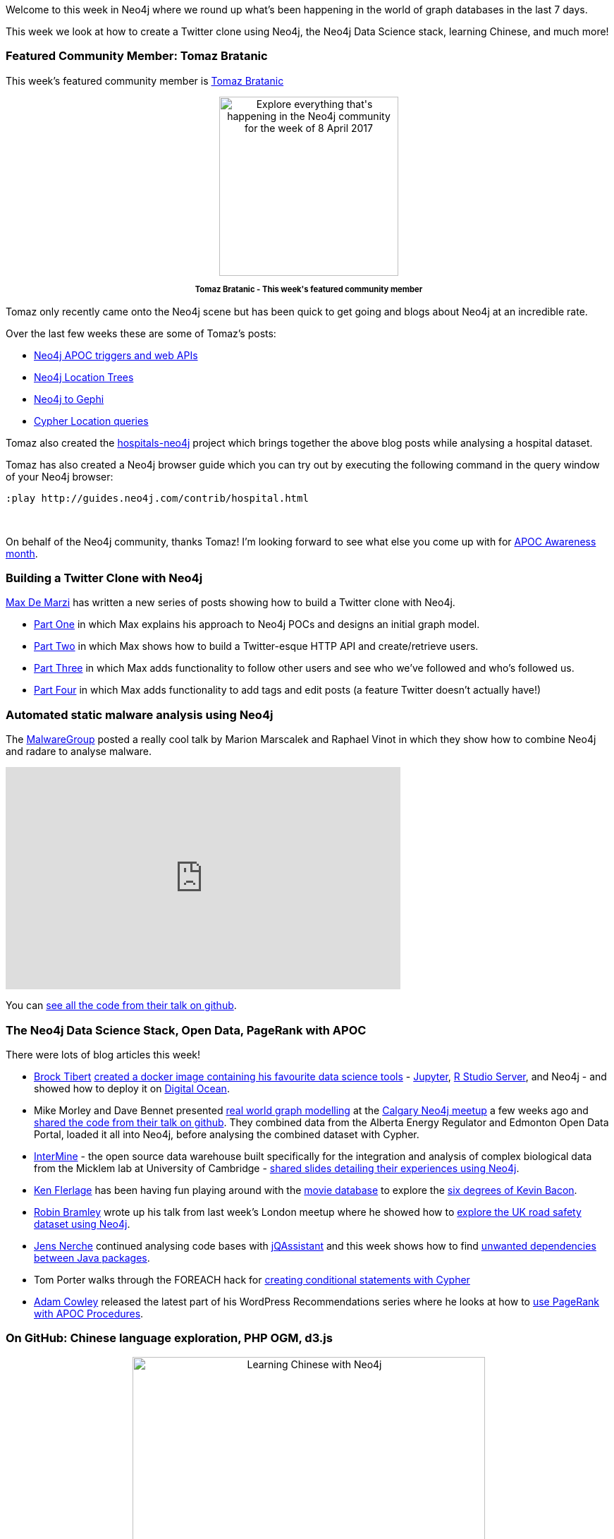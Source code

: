 ﻿:linkattrs:


////
[Keywords/Tags:]
<insert-tags-here>




[Meta Description:]
Discover what's new in the Neo4j community for the week of 8 April 2017, including projects around <insert-topics-here>


[Primary Image File Name:]
this-week-neo4j-8-apr-2017.jpg


[Primary Image Alt Text:]
Explore everything that's happening in the Neo4j community for the week of 8 April 2017


[Headline:]
This Week in Neo4j – 8 April 2017


[Body copy:]
////


Welcome to this week in Neo4j where we round up what's been happening in the world of graph databases in the last 7 days. 


This week we look at how to create a Twitter clone using Neo4j, the Neo4j Data Science stack, learning Chinese, and much more!


=== Featured Community Member: Tomaz Bratanic


This week's featured community member is link:https://twitter.com/tb_tomaz[Tomaz Bratanic, window="_blank"]


++++
<div style="text-align: center;">


<img src="https://s3.amazonaws.com/dev.assets.neo4j.com/wp-content/uploads/20170407055211/this-week-neo4j-8-apr-2017.jpg" alt="Explore everything that&#039;s happening in the Neo4j community for the week of 8 April 2017" width="254" height="254" class="alignnone size-full wp-image-64202" />


</div>
<p style="font-size: .8em; line-height: 1.5em;" align="center">
<strong>
Tomaz Bratanic - This week's featured community member
</strong>
</p>
++++


Tomaz only recently came onto the Neo4j scene but has been quick to get going and blogs about Neo4j at an incredible rate.


Over the last few weeks these are some of Tomaz's posts:


* link:https://tbgraph.wordpress.com/2017/03/07/neo4j-apoc-triggers-and-web-apis/[Neo4j APOC triggers and web APIs, window="_blank"] 
* link:https://tbgraph.wordpress.com/2017/04/01/neo4j-location-trees/[Neo4j Location Trees, window="_blank"]
* link:https://tbgraph.wordpress.com/2017/04/01/neo4j-to-gephi/[Neo4j to Gephi, window="_blank"]
* link:https://tbgraph.wordpress.com/2017/04/02/cypher-location-queries/[Cypher Location queries, window="_blank"]


Tomaz also created the link:https://github.com/tomasonjo/hospitals-neo4j[hospitals-neo4j, window="_blank"] project which brings together the above blog posts while analysing a hospital dataset.

Tomaz has also created a Neo4j browser guide which you can try out by executing the following command in the query window of your Neo4j browser:


++++
<pre data-lang=”cypher” class=”code programlisting cm-s-neo”>
:play http://guides.neo4j.com/contrib/hospital.html
</pre>
<br />
++++


On behalf of the Neo4j community, thanks Tomaz! I'm looking forward to see what else you come up with for link:https://neo4j.com/blog/april-is-apoc-awareness-month/[APOC Awareness month, window="_blank"]. 


=== Building a Twitter Clone with Neo4j


link:https://twitter.com/maxdemarzi[Max De Marzi, window="_blank"] has written a new series of posts showing how to build a Twitter clone with Neo4j. 


* link:https://maxdemarzi.com/2017/03/30/building-a-twitter-clone-with-neo4j-part-one/[Part One, window="_blank"] in which Max explains his approach to Neo4j POCs and designs an initial graph model. 
* link:https://maxdemarzi.com/2017/04/03/building-a-twitter-clone-with-neo4j-part-two/[Part Two, window="_blank"] in which Max shows how to build a Twitter-esque HTTP API and create/retrieve users.  
* link:https://maxdemarzi.com/2017/04/04/building-a-twitter-clone-with-neo4j-part-three/[Part Three, window="_blank"] in which Max adds functionality to follow other users and see who we've followed and who's followed us.
* link:https://maxdemarzi.com/2017/04/05/building-a-twitter-clone-with-neo4j-part-four/[Part Four, window="_blank"] in which Max adds functionality to add tags and edit posts (a feature Twitter doesn't actually have!) 


=== Automated static malware analysis using Neo4j


The link:https://twitter.com/malwaregroup[MalwareGroup, window="_blank"] posted a really cool talk by Marion Marscalek and Raphael Vinot in which they show how to combine Neo4j and radare to analyse malware. 


++++
<iframe width="560" height="315" src="https://www.youtube.com/embed/8VTCVaffrTQ" frameborder="0" allowfullscreen></iframe>
++++


You can link:https://github.com/pinkflawd/r2graphity[see all the code from their talk on github, window="_blank"].


=== The Neo4j Data Science Stack, Open Data, PageRank with APOC


There were lots of blog articles this week!


* link:https://twitter.com/BrockTibert[Brock Tibert, window="_blank"1] link:https://medium.com/@BrockTibert/my-quick-start-docker-image-for-data-science-6bffb5dbac31[created a docker image containing his favourite data science tools, window="_blank"] - link:https://twitter.com/ProjectJupyter[Jupyter, window="_blank"], link:https://twitter.com/rstudio[R Studio Server,window="_blank"], and Neo4j - and showed how to deploy it on link:https://twitter.com/digitalocean[Digital Ocean, window="_blank"].


* Mike Morley and Dave Bennet presented link:https://www.meetup.com/Calgary-Neo4j-Graph-Meetup/events/237621040/[real world graph modelling, window="_blank"] at the link:https://www.meetup.com/Calgary-Neo4j-Graph-Meetup/[Calgary Neo4j meetup, window="_blank"] a few weeks ago and link:https://github.com/menome/neo4j-data-integration-meetup[shared the code from their talk on github, window="_blank"]. They combined data from the Alberta Energy Regulator and Edmonton Open Data Portal, loaded it all into Neo4j, before analysing the combined dataset with Cypher.


* link:https://twitter.com/intermineorg[InterMine, window="_blank"] - the open source data warehouse built specifically for the integration and analysis of complex biological data from the  Micklem lab at University of Cambridge - link:https://docs.google.com/presentation/d/1UVXXbBp0zEpvXRuoIFOpm3TOiVyuA5JUEyIZO36YsL4/edit#slide=id.p[shared slides detailing their experiences using Neo4j, window="_blank"].


* link:https://twitter.com/flerlagekr[Ken Flerlage, window="_blank"] has been having fun playing around with the link:https://neo4j.com/developer/movie-database/[movie database, window="_blank"] to explore the link:http://www.kenflerlage.com/2017/04/six-degrees-of-kevin-bacon-with-graph.html[six degrees of Kevin Bacon, window="_blank"]. 


* link:https://twitter.com/rbramley[Robin Bramley, window="_blank"] wrote up his talk from last week's London meetup where he showed how to  link:https://leanjavaengineering.wordpress.com/2017/03/31/open-gov-data-talk-at-neo4j-london-user-group/[explore the UK road safety dataset using Neo4j, window="_blank"].


* link:https://twitter.com/jensnerche[Jens Nerche, window="_blank"] continued analysing code bases with link:https://jqassistant.org/[jQAssistant, window="_blank"] and this week shows how to find link:http://techblog.kontext-e.de/managing-technical-debt-with-arc42-and-jqassistant-dependencies/[unwanted dependencies between Java packages, window="_blank"].


* Tom Porter walks through the FOREACH hack for  link:http://porterhau5.com/blog/creating-conditional-statements-with-cypher/[creating conditional statements with Cypher, window="_blank"]

* link:https://twitter.com/adamcowley[Adam Cowley,window="_blank"] released the latest part of his WordPress Recommendations series where he looks at how to link:http://www.adamcowley.co.uk/neo4j/wordpress-recommendations-neo4j-part-4-pagerank-with-apoc/[use PageRank with APOC Procedures, window="_blank"].  


=== On GitHub: Chinese language exploration, PHP OGM, d3.js


++++
<div style="text-align: center;">


<img src="https://s3.amazonaws.com/dev.assets.neo4j.com/wp-content/uploads/20170407054850/learning-chinese-neo4j.jpeg" alt="Learning Chinese with Neo4j" width="500" class="alignnone size-full wp-image-64199" />


</div>
<p style="font-size: .8em; line-height: 1.5em;" align="center">
<strong>
Modelling the Chinese language in Neo4j
</strong>
</p>
++++


On my GitHub travels I came across the following projects which are worth a look:


* link:https://twitter.com/diegomrodz[Diego Rodrigues, window="_blank"] created  link:https://github.com/diegomrodz/chinese_exp[chinese_exp, window="_blank"] where he shows how to use data to explore and learn the Chinese language. Fernando Izquierdo also link:https://skillsmatter.com/skillscasts/9797-neo4j-february-meetup[presented on the same topic, window="_blank"] at the London meetup a couple of months ago.

*  Marco Falcierhas has been building on top of link:https://twitter.com/ikwattro[Christophe Willemsen]'s link:https://github.com/mfalcier/laravel-neo4j-php-ogm-example[Laravel Neo4j PHP OGM example project, window="_blank"] .  


* Christophe himself created link:https://github.com/ikwattro/neo4j-ogm-symfony-security[neo4j-ogm-symfony-security, window="_blank"], where he creates a quick PoC showing how to use a custom UserProvider backed by a Neo4j database. 


* Bogdans Afonins combines link:https://laravel.com/[Laravel, window="_blank"] and link:https://github.com/graphaware/neo4j-php-ogm[Neo4j PHP OGM, window="_blank"]
in the link:https://github.com/bafonins/SpringMVC-Neo4j-App[SpringMVC-Neo4j-App, window="_blank"] project. 


* link:https://github.com/fancellu[Dino Fancellu, window="_blank"] created link:https://github.com/fancellu/neo4j-d3v4[neo4j-d3v4, window="_blank"], a proof of concept project that gets data via the Javascript driver and feeds it into a d3 v4 force simulation. 


=== From The Knowledge Base


The link:https://neo4j.com/developer/kb[Neo4j Knowledge Base, window="_blank"] is a collection of Frequently Asked Questions maintained by Neo4j's Customer Success team. 


If you're doing some hands on work with Neo4j, at some stage you'll want to port the users/roles and constraints/indexes from your staging environment to production. 


The following articles describe queries that will automatically generate Cypher statements to do this and save you having to rebuild them from scratch. 


* link:https://neo4j.com/developer/kb/Using-Cypher-to-generate-Cypher-statements-to-recreate-indexes-and-constraints/[Using Cypher to generate Cypher statements to recreate indexes and constraints, window="_blank"] 


* link:https://neo4j.com/developer/kb/Using-Cypher-to-generate-Cypher-statements-to-recreate-Users-and-Roles/[Using Cypher to generate Cypher statements to recreate Users and Roles, window="_blank"]


=== Next Week


So what's there happening next week in the world of graphs? 


* On Saturday April 8th, 2017 Nigel Small will present link:https://pydata.org/amsterdam2017/schedule/presentation/26/[A Pythonic Tour of Neo4j and the Cypher Query Language, window="_blank"] at link:https://pydata.org/amsterdam2017/[PyData Amsterdam, window="_blank"]. 
* On Thursday April 13th, 2017 Michael Hunger and I are going to run link:https://www.meetup.com/Neo4j-Online-Meetup/events/238920813/[APOC Office Hours, window="_blank"] as part of April APOC Awareness month. If you have any APOC questions and/or are taking part in the competition come along and ask us anything. 


=== Tweets of the Week


My favorite tweet this week was by link:https://twitter.com/tmanning[@tmanning, window="_blank"] who spent last weekend modelling Whitehouse personal financial disclosures documents in Neo4j as part of a link:https://twitter.com/data4democracy[Data4Democracy,window="_blank"] event.


++++
<blockquote class="twitter-tweet" data-lang="en"><p lang="en" dir="ltr">How the White House executive staff linked? D4D team White-House-PDF processed 80/120 financial disclosures of the staff. <a href="https://twitter.com/hashtag/D4DHackathon?src=hash">#D4DHackathon</a> <a href="https://t.co/MJTonA7R6b">pic.twitter.com/MJTonA7R6b</a></p>&mdash; Data for Democracy (@data4democracy) <a href="https://twitter.com/data4democracy/status/848599977005907968">April 2, 2017</a></blockquote>
<script async src="//platform.twitter.com/widgets.js" charset="utf-8"></script>
++++


++++
<blockquote class="twitter-tweet" data-lang="en"><p lang="en" dir="ltr">This graph shows the connections betweens people and organizations they worked for outside the federal government. <a href="https://twitter.com/data4democracy">@data4democracy</a> <a href="https://twitter.com/neo4j">@neo4j</a></p>&mdash; tmanning (@tmanning) <a href="https://twitter.com/tmanning/status/848600399590416384">April 2, 2017</a></blockquote>
++++


That’s all for this week. Have a great weekend! 

Cheers, Mark
